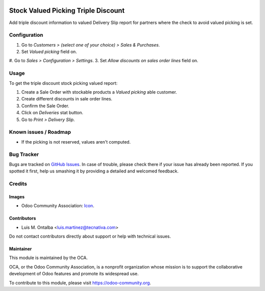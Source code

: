 .. image:: https://img.shields.io/badge/licence-AGPL--3-blue.svg
   :target: http://www.gnu.org/licenses/agpl-3.0-standalone.html
   :alt: License: AGPL-3

====================================
Stock Valued Picking Triple Discount
====================================

Add triple discount information to valued Delivery Slip report for partners
where the check to avoid valued picking is set.

Configuration
=============

#. Go to *Customers > (select one of your choice) > Sales & Purchases*.
#. Set *Valued picking* field on.
#. Go to *Sales > Configuration > Settings*.
3. Set *Allow discounts on sales order lines* field on.

Usage
=====

To get the triple discount stock picking valued report:

#. Create a Sale Order with stockable products a *Valued picking* able
   customer.
#. Create different discounts in sale order lines.
#. Confirm the Sale Order.
#. Click on *Deliveries* stat button.
#. Go to *Print > Delivery Slip*.


.. image:: https://odoo-community.org/website/image/ir.attachment/5784_f2813bd/datas
   :alt: Try me on Runbot
   :target: https://runbot.odoo-community.org/runbot/151/10.0

Known issues / Roadmap
======================

* If the picking is not reserved, values aren't computed.

Bug Tracker
===========

Bugs are tracked on `GitHub Issues
<https://github.com/OCA/stock-logistics-reporting/issues>`_. In case of trouble, please
check there if your issue has already been reported. If you spotted it first,
help us smashing it by providing a detailed and welcomed feedback.

Credits
=======

Images
------

* Odoo Community Association: `Icon <https://github.com/OCA/maintainer-tools/blob/master/template/module/static/description/icon.svg>`_.

Contributors
------------

* Luis M. Ontalba <luis.martinez@tecnativa.com>

Do not contact contributors directly about support or help with technical issues.

Maintainer
----------

.. image:: https://odoo-community.org/logo.png
   :alt: Odoo Community Association
   :target: https://odoo-community.org

This module is maintained by the OCA.

OCA, or the Odoo Community Association, is a nonprofit organization whose
mission is to support the collaborative development of Odoo features and
promote its widespread use.

To contribute to this module, please visit https://odoo-community.org.
